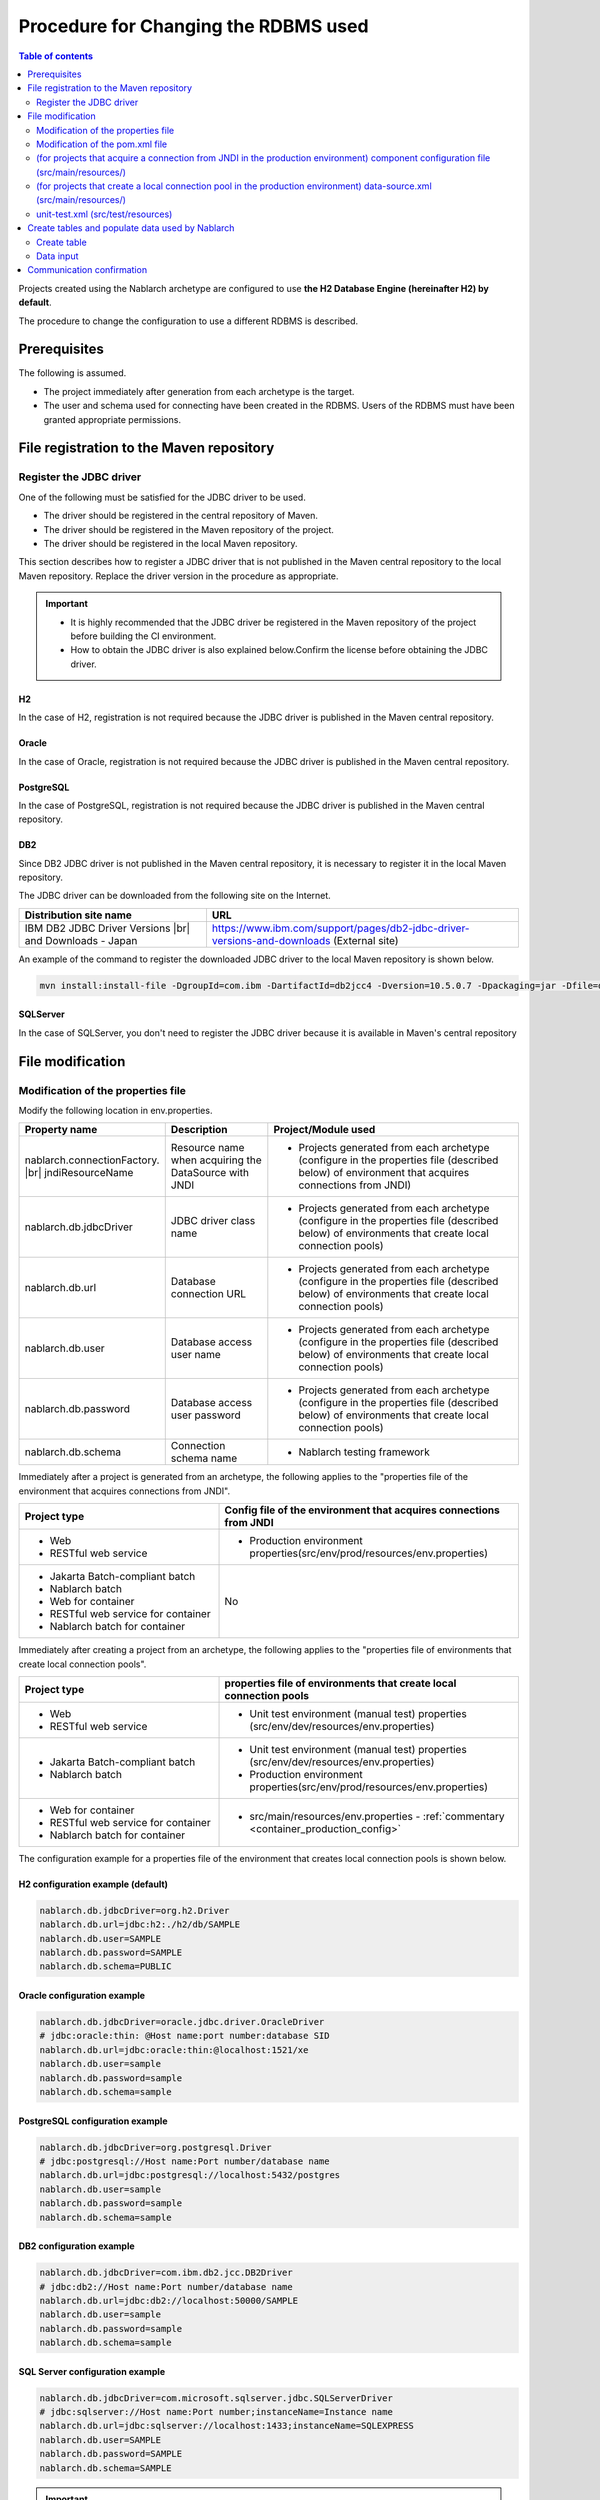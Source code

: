 
=======================================================
Procedure for Changing the RDBMS used
=======================================================

.. contents:: Table of contents
  :depth: 2
  :local:

Projects created using the Nablarch archetype are configured to use **the H2 Database Engine (hereinafter H2) by default**.

The procedure to change the configuration to use a different RDBMS is described.


Prerequisites
===========================

The following is assumed.

* The project immediately after generation from each archetype is the target.
* The user and schema used for connecting have been created in the RDBMS. Users of the RDBMS must have been granted appropriate permissions.


.. _customizeDBAddFileMavenRepo:

File registration to the Maven repository
================================================================

---------------------------
Register the JDBC driver
---------------------------

One of the following must be satisfied for the JDBC driver to be used.

* The driver should be registered in the central repository of Maven.
* The driver should be registered in the Maven repository of the project.
* The driver should be registered in the local Maven repository.


This section describes how to register a JDBC driver that is not published in the Maven central repository to the local Maven repository. Replace the driver version in the procedure as appropriate.

.. important::
  * It is highly recommended that the JDBC driver be registered in the Maven repository of the project before building the CI environment.
  * How to obtain the JDBC driver is also explained below.Confirm the license before obtaining the JDBC driver.

H2
------

In the case of H2, registration is not required because the JDBC driver is published in the Maven central repository.


Oracle
------

In the case of Oracle, registration is not required because the JDBC driver is published in the Maven central repository.


PostgreSQL
------------------

In the case of PostgreSQL, registration is not required because the JDBC driver is published in the Maven central repository.


DB2
------------------

Since DB2 JDBC driver is not published in the Maven central repository, it is necessary to register it in the local Maven repository.

The JDBC driver can be downloaded from the following site on the Internet.

.. list-table::
  :header-rows: 1
  :class: white-space-normal
  :widths: 6,10


  * - Distribution site name
    - URL

  * - IBM DB2 JDBC Driver Versions |br|
      and Downloads - Japan
    - https://www.ibm.com/support/pages/db2-jdbc-driver-versions-and-downloads (External site)

An example of the command to register the downloaded JDBC driver to the local Maven repository is shown below.

.. code-block:: bash

    mvn install:install-file -DgroupId=com.ibm -DartifactId=db2jcc4 -Dversion=10.5.0.7 -Dpackaging=jar -Dfile=db2jcc4.jar


SQLServer
------------------

In the case of SQLServer, you don't need to register the JDBC driver because it is available in Maven's central repository


.. _customizeDBNotExistPjRepo:

File modification
===========================

---------------------------------------------
Modification of the properties file
---------------------------------------------

Modify the following location in env.properties.

.. list-table::
  :header-rows: 1
  :class: white-space-normal
  :widths: 5,4,10


  * - Property name
    - Description
    - Project/Module used
  * - nablarch.connectionFactory. |br|
      jndiResourceName
    - Resource name when acquiring the DataSource with JNDI
    - * Projects generated from each archetype
        (configure in the properties file (described below) of environment that acquires connections from JNDI)
  * - nablarch.db.jdbcDriver
    - JDBC driver class name
    - * Projects generated from each archetype
        (configure in the properties file (described below) of environments that create local connection pools)
  * - nablarch.db.url
    - Database connection URL
    - * Projects generated from each archetype
        (configure in the properties file (described below) of environments that create local connection pools)
  * - nablarch.db.user
    - Database access user name
    - * Projects generated from each archetype
        (configure in the properties file (described below) of environments that create local connection pools)
  * - nablarch.db.password
    - Database access user password
    - * Projects generated from each archetype
        (configure in the properties file (described below) of environments that create local connection pools)
  * - nablarch.db.schema
    - Connection schema name
    - * Nablarch testing framework



Immediately after a project is generated from an archetype, the following applies to the "properties file of the environment that acquires connections from JNDI".

.. list-table::
  :header-rows: 1
  :class: white-space-normal
  :widths: 4,6

  * - Project type
    - Config file of the environment that acquires connections from JNDI
  * - * Web
      * RESTful web service
    - * Production environment properties(src/env/prod/resources/env.properties)
  * - * Jakarta Batch-compliant batch
      * Nablarch batch
      * Web for container
      * RESTful web service for container
      * Nablarch batch for container
    - No

Immediately after creating a project from an archetype, the following applies to the "properties file of environments that create local connection pools".

.. list-table::
  :header-rows: 1
  :class: white-space-normal
  :widths: 4,6

  * - Project type
    - properties file of environments that create local connection pools
  * - * Web
      * RESTful web service
    - * Unit test environment (manual test) properties (src/env/dev/resources/env.properties)
  * - * Jakarta Batch-compliant batch
      * Nablarch batch
    - * Unit test environment (manual test) properties (src/env/dev/resources/env.properties)
      * Production environment properties(src/env/prod/resources/env.properties)
  * - * Web for container
      * RESTful web service for container
      * Nablarch batch for container
    - * src/main/resources/env.properties - :ref:`commentary <container_production_config>`

The configuration example for a properties file of the environment that creates local connection pools is shown below.

H2 configuration example (default)
----------------------------------------

.. code-block:: text

    nablarch.db.jdbcDriver=org.h2.Driver
    nablarch.db.url=jdbc:h2:./h2/db/SAMPLE
    nablarch.db.user=SAMPLE
    nablarch.db.password=SAMPLE
    nablarch.db.schema=PUBLIC


Oracle configuration example
--------------------------------

.. code-block:: text

    nablarch.db.jdbcDriver=oracle.jdbc.driver.OracleDriver
    # jdbc:oracle:thin: @Host name:port number:database SID
    nablarch.db.url=jdbc:oracle:thin:@localhost:1521/xe
    nablarch.db.user=sample
    nablarch.db.password=sample
    nablarch.db.schema=sample


PostgreSQL configuration example
------------------------------------

.. code-block:: text

    nablarch.db.jdbcDriver=org.postgresql.Driver
    # jdbc:postgresql://Host name:Port number/database name
    nablarch.db.url=jdbc:postgresql://localhost:5432/postgres
    nablarch.db.user=sample
    nablarch.db.password=sample
    nablarch.db.schema=sample


DB2 configuration example
-----------------------------

.. code-block:: text

    nablarch.db.jdbcDriver=com.ibm.db2.jcc.DB2Driver
    # jdbc:db2://Host name:Port number/database name
    nablarch.db.url=jdbc:db2://localhost:50000/SAMPLE
    nablarch.db.user=sample
    nablarch.db.password=sample
    nablarch.db.schema=sample


SQL Server configuration example
------------------------------------

.. code-block:: text

    nablarch.db.jdbcDriver=com.microsoft.sqlserver.jdbc.SQLServerDriver
    # jdbc:sqlserver://Host name:Port number;instanceName=Instance name
    nablarch.db.url=jdbc:sqlserver://localhost:1433;instanceName=SQLEXPRESS
    nablarch.db.user=SAMPLE
    nablarch.db.password=SAMPLE
    nablarch.db.schema=SAMPLE


.. important::
  Depending on the DB, user names, passwords and schemas are case-sensitive.

  Should be configured even in the properties file as configured in the DB.

.. _container_production_config:

Production configuration of containers
----------------------------------------------

In projects for containers, do not switch the preferences by profile.
Instead, it uses the OS environment variable of the environment in which the application will run to override the configuration values declared in ``env.properties``.

Thus, the configuration in ``src/main/resources/env.properties`` is used in the environment where OS environment variables are not set.
When running in a production container environment, the OS environment variables must be used to properly override environment-dependent values such as ``nablarch.db.url``.

See :ref:`repository-overwrite_environment_configuration` for how to overwrite the configuration in OS environment variables.

See `The Twelve-Factor App's III. Configuration <https://12factor.net/ja/config>`_ (external site) for the reason why it switches settings by OS environment variables instead of profiles.

.. _customizeDB_pom_dependencies:

------------------------------------------------------
Modification of the pom.xml file
------------------------------------------------------

.. _customizeDBProfiles:

In the profiles element (for projects that acquire a connection from JNDI in the production environment)
--------------------------------------------------------------------------------------------------------------

Modify the location where the dependency of the JDBC driver is described in the profiles element.


.. tip::

  In the case of a project that acquires a connection from JNDI in a production environment, since the connection has to be explicitly included in the dependency only when creating a local connection pool, it is described in the profiles element.

  (When acquiring a connection from JNDI, it should be possible to acquire the JDBC driver from the class loader of AP server.)


Hereinafter, configuration examples will be described for each type of database.

H2 configuration example (default)
^^^^^^^^^^^^^^^^^^^^^^^^^^^^^^^^^^^^^^^^^^^^

.. code-block:: xml

  <profiles>
    <!-- Omitted -->
    <profile>
      <!-- Omitted -->
      <dependencies>
        <!-- Omitted -->
        <dependency>
          <groupId>com.h2database</groupId>
          <artifactId>h2</artifactId>
          <version>2.2.220</version>
          <scope>runtime</scope>
        </dependency>
        <!-- Omitted -->
      </dependencies>
    </profile>


Oracle configuration example
^^^^^^^^^^^^^^^^^^^^^^^^^^^^^^^^^^^^

.. code-block:: xml

  <profiles>
    <!-- Omitted -->
    <profile>
      <!-- Omitted -->
      <dependencies>
        <!-- Omitted -->
        <dependency>
          <groupId>com.oracle.database.jdbc</groupId>
          <artifactId>ojdbc11</artifactId>
          <version>23.2.0.0</version>
          <scope>runtime</scope>
        </dependency>
        <!-- Omitted -->
      </dependencies>
    </profile>


PostgreSQL configuration example
^^^^^^^^^^^^^^^^^^^^^^^^^^^^^^^^^^^^^^^^^^^^^^^^^^

.. code-block:: xml

  <profiles>
    <!-- Omitted -->
    <profile>
      <!-- Omitted -->
      <dependencies>
        <!-- Omitted -->
        <dependency>
          <groupId>org.postgresql</groupId>
          <artifactId>postgresql</artifactId>
          <version>42.7.2</version>
          <scope>runtime</scope>
        </dependency>
        <!-- Omitted -->
      </dependencies>
    </profile>


DB2 configuration example
^^^^^^^^^^^^^^^^^^^^^^^^^^^^^^^^^^^^

.. code-block:: xml

  <profiles>
    <!-- Omitted -->
    <profile>
      <!-- Omitted -->
      <dependencies>
        <!-- Omitted -->
        <dependency>
          <groupId>com.ibm.db2</groupId>
          <artifactId>jcc</artifactId>
          <version>11.5.9.0</version>
          <scope>runtime</scope>
        </dependency>
        <!-- Omitted -->
      </dependencies>
    </profile>


SQLServer configuration example
^^^^^^^^^^^^^^^^^^^^^^^^^^^^^^^^^^^^^^^^^^^^^^^^^^

.. code-block:: xml

  <profiles>
    <!-- Omitted -->
    <profile>
      <!-- Omitted -->
      <dependencies>
        <!-- Omitted -->
        <dependency>
          <groupId>com.microsoft.sqlserver</groupId>
          <artifactId>mssql-jdbc</artifactId>
          <version>12.6.1.jre11</version>
          <scope>runtime</scope>
        </dependency>
        <!-- Omitted -->
      </dependencies>
    </profile>


.. _customizeDBDependencyManagement:


In the dependencies element (for projects that create a local connection pool in the production environment)
---------------------------------------------------------------------------------------------------------------------------

Modify the location where the dependency of the JDBC driver is described in the dependencies element.

An example of the dependency element described by default is shown.


.. code-block:: xml

  <dependencies>
    <!-- TODO: プロジェクトで使用するDB製品にあわせたJDBCドライバに修正してください。(Modify the JDBC driver according to the DB product used in the project.) -->
    <!-- Omitted -->
    <dependency>
      <groupId>com.h2database</groupId>
      <artifactId>h2</artifactId>
      <version>2.2.220</version>
      <scope>runtime</scope>
    </dependency>
    <!-- Omitted -->
  </dependencies>

For each element in the dependency element, enter the same description as :ref:`customizeDBProfiles`.


.. _customizeDBWebComponentConfiguration:

---------------------------------------------------------------------------------------------------------------------------------------------------
(for projects that acquire a connection from JNDI in the production environment) component configuration file (src/main/resources/)
---------------------------------------------------------------------------------------------------------------------------------------------------

In the case of a project that fetches a connection from JNDI in a production environment,
the dialect class of the database that is used by the project, is defined in the component configuration file located in src/main/resources.
The component configuration file name of each project is as follows.

.. list-table::
   :widths: 10 10
   :header-rows: 1

   * - Project type
     - Component configuration file name
   * - Web
     - web-component-configuration.xml
   * - RESTful web service
     - rest-component-configuration.xml

Change the following configuration in the above file.

.. code-block:: xml

    <!-- ダイアレクト設定(Dialect configuration.) -->
    <!-- TODO:使用するDBに合わせてダイアレクトを設定すること(Configure dialect according to the DB to be used.) -->
    <component name="dialect" class="nablarch.core.db.dialect.H2Dialect" />


The following dialect classes are available in Nablarch. Modify the dialect class corresponding to the database to be used.

.. list-table::
   :widths: 10 10
   :header-rows: 1

   * - Database
     - Dialect class
   * - Oracle
     - nablarch.core.db.dialect.OracleDialect
   * - PostgreSQL
     - nablarch.core.db.dialect.PostgreSQLDialect
   * - DB2
     - nablarch.core.db.dialect.DB2Dialect
   * - SQL Server
     - nablarch.core.db.dialect.SqlServerDialect



-----------------------------------------------------------------------------------------------------------------------------------
(for projects that create a local connection pool in the production environment) data-source.xml (src/main/resources/)
-----------------------------------------------------------------------------------------------------------------------------------

In the case of a project that creates a local connection pool in the production environment, the dialect class of the database used by the project is described in data-source.xml.

Modify this dialect class to the one that corresponds to the database to be used.

The Dialect class to be used is the same as :ref:`customizeDBWebComponentConfiguration`.


-------------------------------------------
unit-test.xml  (src/test/resources)
-------------------------------------------

Describes the database configuration used by the testing framework.

The default is a general-purpose DB configuration as shown below.

When using Oracle, modify the description.

.. code-block:: xml

  <!-- TODO: 使用するDBに合せて設定してください。(configure it for project DB.) -->
  <!-- Oracle用の設定(Configuration for Oracle) -->
  <!--
    <import file="nablarch/test/test-db-info-oracle.xml"/>
  -->
  <!-- General purpose DB configuration -->
  <component name="dbInfo" class="nablarch.test.core.db.GenericJdbcDbInfo">
    <property name="dataSource" ref="dataSource"/>
    <property name="schema" value="${nablarch.db.schema}"/>
  </component>

Create tables and populate data used by Nablarch
=========================================================

----------------------------
Create table
----------------------------

DDL is prepared for each RDBMS in the following directory of each project.
By executing this DDL, tables used by Nablarch can be created.

* db/ddl/


.. tip::

  In the case of DB2, since the connected database and schema to be used are described at the top of create.sql, edit this information before executing DDL.

  To execute DDL, execute the following in the "DB2 Command Window".

  .. code-block:: text

    db2 -tvf "C:\develop\myapp-web\db\ddl\db2\create.sql"


.. tip::

    When using gsp-dba-maven-plugin \ [#gsp]_\, create a table by executing gsp-dba-maven-plugin with the following command.

    .. code-block:: bash

      mvn -P gsp clean generate-resources


.. [#gsp]

  Separate configuration is required to use gsp-dba-maven-plugin.

  See :doc:`addin_gsp` for configuration.


----------------------------
Data input
----------------------------

Insert statements of data are available in the following directory of each project.
By executing the insert statement, data that is used by Nablarch can be inserted.

* db/data/

.. tip::

  In the case of DB2, describe the connected database and schema used at the top of data.sql and then execute the SQL.

  A description example of the connected database and schema used is shown below.

  .. code-block:: text

    CONNECT TO SAMPLE2;
    SET SCHEMA sample;

  To execute DDL, execute the following in the "DB2 Command Window".

  .. code-block:: text

    db2 -tvf "C:\develop\myapp-web\db\data\data.sql"


Communication confirmation
==========================================

Refer to the following procedure and confirm communications.

* :ref:`Communication confirmation of Web<firstStepWebStartupTest>`
* :ref:`Communication confirmation of RESTful Web service<firstStepWebServiceStartupTest>`
* :ref:`Communication confirmation of Jakarta Batch-compliant batch<firstStepBatchEEStartupTest>`
* :ref:`Communication confirmation of Nablarch batch<firstStepBatchStartupTest>`
* :ref:`Communication confirmation of Web for container<firstStepContainerWebStartupTest>`
* :ref:`Communication confirmation of RESTful Web service for container<firstStepContainerWebServiceStartupTest>`
* :ref:`Communication confirmation of Nablarch batch for container<firstStepContainerBatchStartupTest>`

.. |br| raw:: html

  <br />
